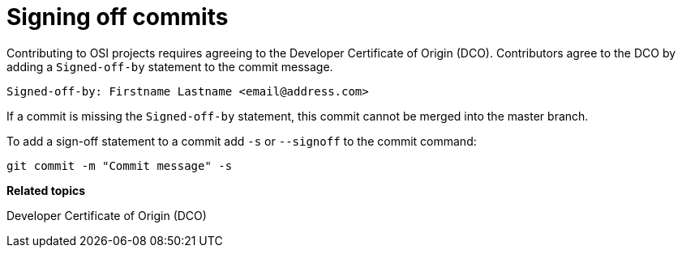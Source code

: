 = Signing off commits

Contributing to OSI projects requires agreeing to the Developer Certificate of Origin (DCO).
Contributors agree to the DCO by adding a ``Signed-off-by`` statement to the commit message.

----
Signed-off-by: Firstname Lastname <email@address.com>
----

If a commit is missing the ``Signed-off-by`` statement, this commit cannot be merged into the master branch.

To add a sign-off statement to a commit add ``-s`` or ``--signoff`` to the commit command:

----
git commit -m "Commit message" -s
----


**Related topics**

Developer Certificate of Origin (DCO)